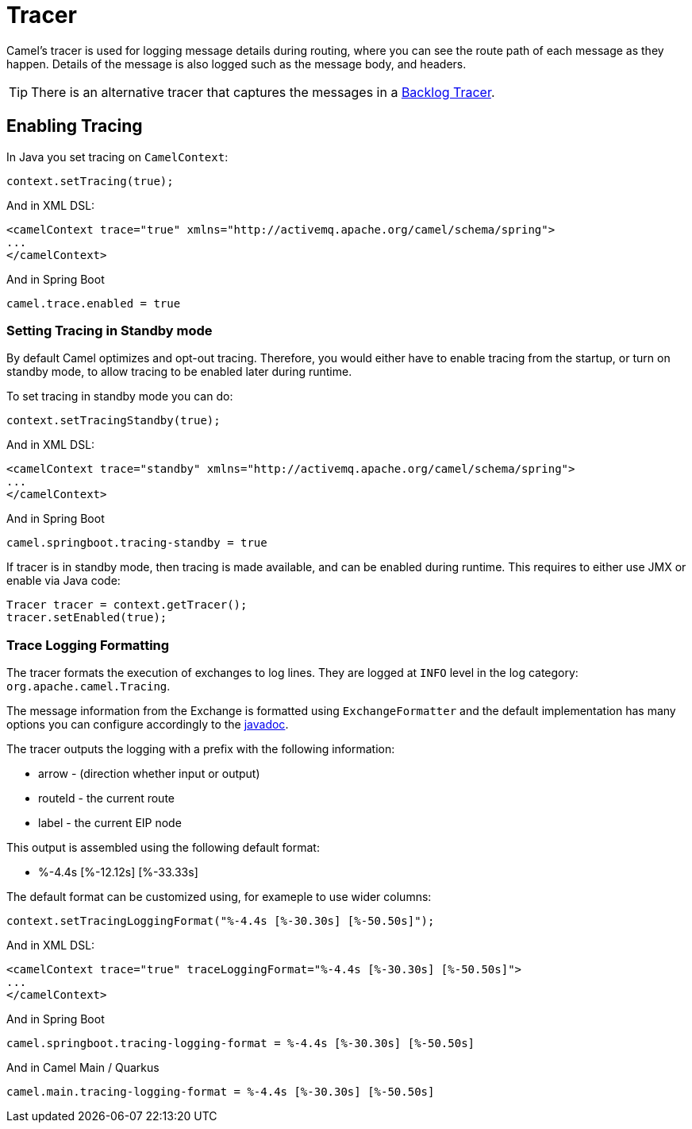 = Tracer

Camel's tracer is used for logging message details during routing, where
you can see the route path of each message as they happen. Details of the message is also logged such as the message body, and headers.

TIP: There is an alternative tracer that captures the messages in a xref:backlog-tracer.adoc[Backlog Tracer].

== Enabling Tracing

In Java you set tracing on `CamelContext`:

[source,java]
----
context.setTracing(true);
----

And in XML DSL:

[source,xml]
----
<camelContext trace="true" xmlns="http://activemq.apache.org/camel/schema/spring">
...
</camelContext>
----

And in Spring Boot

[source,text]
----
camel.trace.enabled = true
----

=== Setting Tracing in Standby mode

By default Camel optimizes and opt-out tracing. Therefore, you would either have to enable tracing from the startup,
or turn on standby mode, to allow tracing to be enabled later during runtime.

To set tracing in standby mode you can do:

[source,java]
----
context.setTracingStandby(true);
----

And in XML DSL:

[source,xml]
----
<camelContext trace="standby" xmlns="http://activemq.apache.org/camel/schema/spring">
...
</camelContext>
----

And in Spring Boot

[source,text]
----
camel.springboot.tracing-standby = true
----

If tracer is in standby mode, then tracing is made available, and can be enabled during runtime.
This requires to either use JMX or enable via Java code:

[source,java]
----
Tracer tracer = context.getTracer();
tracer.setEnabled(true);
----

=== Trace Logging Formatting

The tracer formats the execution of exchanges to log lines. They are
logged at `INFO` level in the log category: `org.apache.camel.Tracing`.

The message information from the Exchange is formatted using `ExchangeFormatter` and the default implementation
has many options you can configure accordingly to the https://www.javadoc.io/doc/org.apache.camel/camel-support/latest/org/apache/camel/support/processor/DefaultExchangeFormatter.html[javadoc].

The tracer outputs the logging with a prefix with the following information:

- arrow - (direction whether input or output)
- routeId - the current route
- label - the current EIP node

This output is assembled using the following default format:

- %-4.4s [%-12.12s] [%-33.33s]

The default format can be customized using, for exameple to use wider columns:

[source,java]
----
context.setTracingLoggingFormat("%-4.4s [%-30.30s] [%-50.50s]");
----

And in XML DSL:

[source,xml]
----
<camelContext trace="true" traceLoggingFormat="%-4.4s [%-30.30s] [%-50.50s]">
...
</camelContext>
----

And in Spring Boot

[source,properties]
----
camel.springboot.tracing-logging-format = %-4.4s [%-30.30s] [%-50.50s]
----

And in Camel Main / Quarkus

[source,properties]
----
camel.main.tracing-logging-format = %-4.4s [%-30.30s] [%-50.50s]
----
